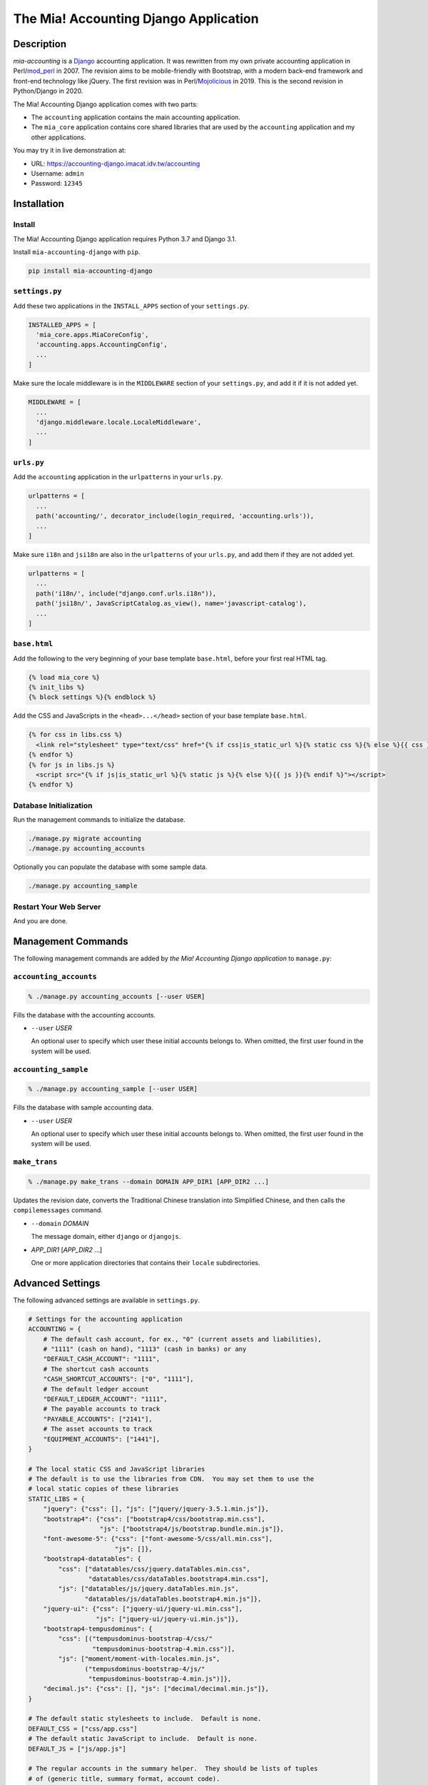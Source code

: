 ======================================
The Mia! Accounting Django Application
======================================


Description
===========

*mia-accounting* is a Django_ accounting application.  It was
rewritten from my own private accounting application in Perl/mod_perl_
in 2007.  The revision aims to be mobile-friendly with Bootstrap, with
a modern back-end framework and front-end technology like jQuery.  The
first revision was in Perl/Mojolicious_ in 2019.  This is the second
revision in Python/Django in 2020.

The Mia! Accounting Django application comes with two parts:

- The ``accounting`` application contains the main accounting
  application.

- The ``mia_core`` application contains core shared libraries that are
  used by the ``accounting`` application and my other applications.

You may try it in live demonstration at:

- URL: https://accounting-django.imacat.idv.tw/accounting
- Username: ``admin``
- Password: ``12345``

.. _Django: https://www.djangoproject.com
.. _mod_perl: https://perl.apache.org
.. _Mojolicious: https://mojolicious.org


Installation
============

Install
-------

The Mia! Accounting Django application requires Python 3.7 and Django
3.1.

Install ``mia-accounting-django`` with ``pip``.

.. code::

    pip install mia-accounting-django

``settings.py``
---------------

Add these two applications in the ``INSTALL_APPS`` section of your
``settings.py``.

.. code::

    INSTALLED_APPS = [
      'mia_core.apps.MiaCoreConfig',
      'accounting.apps.AccountingConfig',
      ...
    ]

Make sure the locale middleware is in the ``MIDDLEWARE`` section of
your ``settings.py``, and add it if it is not added yet.

.. code::

    MIDDLEWARE = [
      ...
      'django.middleware.locale.LocaleMiddleware',
      ...
    ]

``urls.py``
-----------

Add the ``accounting`` application in the ``urlpatterns`` in your
``urls.py``.

.. code::

    urlpatterns = [
      ...
      path('accounting/', decorator_include(login_required, 'accounting.urls')),
      ...
    ]

Make sure ``i18n`` and ``jsi18n`` are also in the ``urlpatterns`` of
your ``urls.py``, and add them if they are not added yet.

.. code::

    urlpatterns = [
      ...
      path('i18n/', include("django.conf.urls.i18n")),
      path('jsi18n/', JavaScriptCatalog.as_view(), name='javascript-catalog'),
      ...
    ]

``base.html``
-------------

Add the following to the very beginning of your base template
``base.html``, before your first real HTML tag.

.. code::

    {% load mia_core %}
    {% init_libs %}
    {% block settings %}{% endblock %}

Add the CSS and JavaScripts in the ``<head>...</head>`` section of your
base template ``base.html``.

.. code::

    {% for css in libs.css %}
      <link rel="stylesheet" type="text/css" href="{% if css|is_static_url %}{% static css %}{% else %}{{ css }}{% endif %}" />
    {% endfor %}
    {% for js in libs.js %}
      <script src="{% if js|is_static_url %}{% static js %}{% else %}{{ js }}{% endif %}"></script>
    {% endfor %}

Database Initialization
-----------------------

Run the management commands to initialize the database.

.. code::

    ./manage.py migrate accounting
    ./manage.py accounting_accounts

Optionally you can populate the database with some sample data.

.. code::

    ./manage.py accounting_sample

Restart Your Web Server
-----------------------

And you are done.


Management Commands
===================

The following management commands are added by *the Mia! Accounting Django
application* to ``manage.py``:

``accounting_accounts``
-----------------------

.. code::

    % ./manage.py accounting_accounts [--user USER]

Fills the database with the accounting accounts.

- ``--user`` *USER*

  An optional user to specify which user these initial accounts
  belongs to.  When omitted, the first user found in the system will
  be used.

``accounting_sample``
---------------------

.. code::

    % ./manage.py accounting_sample [--user USER]

Fills the database with sample accounting data.

- ``--user`` *USER*

  An optional user to specify which user these initial accounts
  belongs to.  When omitted, the first user found in the system will
  be used.

``make_trans``
--------------

.. code::

    % ./manage.py make_trans --domain DOMAIN APP_DIR1 [APP_DIR2 ...]

Updates the revision date, converts the Traditional Chinese
translation into Simplified Chinese, and then calls the
``compilemessages`` command.

- ``--domain`` *DOMAIN*

  The message domain, either ``django`` or ``djangojs``.

- *APP_DIR1* [*APP_DIR2* ...]

  One or more application directories that contains their ``locale``
  subdirectories.


Advanced Settings
=================

The following advanced settings are available in ``settings.py``.

.. code::

    # Settings for the accounting application
    ACCOUNTING = {
        # The default cash account, for ex., "0" (current assets and liabilities),
        # "1111" (cash on hand), "1113" (cash in banks) or any
        "DEFAULT_CASH_ACCOUNT": "1111",
        # The shortcut cash accounts
        "CASH_SHORTCUT_ACCOUNTS": ["0", "1111"],
        # The default ledger account
        "DEFAULT_LEDGER_ACCOUNT": "1111",
        # The payable accounts to track
        "PAYABLE_ACCOUNTS": ["2141"],
        # The asset accounts to track
        "EQUIPMENT_ACCOUNTS": ["1441"],
    }

    # The local static CSS and JavaScript libraries
    # The default is to use the libraries from CDN.  You may set them to use the
    # local static copies of these libraries
    STATIC_LIBS = {
        "jquery": {"css": [], "js": ["jquery/jquery-3.5.1.min.js"]},
        "bootstrap4": {"css": ["bootstrap4/css/bootstrap.min.css"],
                       "js": ["bootstrap4/js/bootstrap.bundle.min.js"]},
        "font-awesome-5": {"css": ["font-awesome-5/css/all.min.css"],
                           "js": []},
        "bootstrap4-datatables": {
            "css": ["datatables/css/jquery.dataTables.min.css",
                    "datatables/css/dataTables.bootstrap4.min.css"],
            "js": ["datatables/js/jquery.dataTables.min.js",
                   "datatables/js/dataTables.bootstrap4.min.js"]},
        "jquery-ui": {"css": ["jquery-ui/jquery-ui.min.css"],
                      "js": ["jquery-ui/jquery-ui.min.js"]},
        "bootstrap4-tempusdominus": {
            "css": [("tempusdominus-bootstrap-4/css/"
                     "tempusdominus-bootstrap-4.min.css")],
            "js": ["moment/moment-with-locales.min.js",
                   ("tempusdominus-bootstrap-4/js/"
                    "tempusdominus-bootstrap-4.min.js")]},
        "decimal.js": {"css": [], "js": ["decimal/decimal.min.js"]},
    }

    # The default static stylesheets to include.  Default is none.
    DEFAULT_CSS = ["css/app.css"]
    # The default static JavaScript to include.  Default is none.
    DEFAULT_JS = ["js/app.js"]

    # The regular accounts in the summary helper.  They should be lists of tuples
    # of (generic title, summary format, account code).
    #
    # The following variables are available.  Variables are surrounded in brackets.
    #
    #  month_no: The numeric month of the current date
    #  month_name: The month name of the current date
    #  last_month_no: The numeric previous month of the current date
    #  last_month_name: The previous month name of the current date
    #  last_bimonthly_from_no: The first month number of the last bimonthly period
    #  last_bimonthly_from_name: The first month name of the last bimonthly period
    #  last_bimonthly_to_no: The second month number of the last bimonthly period
    #  last_bimonthly_to_name: The second month name of the last bimonthly period
    #
    REGULAR_ACCOUNTS = {
        "debit": [
            ("Rent", "Rent for (month_name)", "6252"),
            ("Gas bill",
             "Gas bill for (last_bimonthly_from_name)-(last_bimonthly_to_name)",
             "6261"),
        ],
        "credit": [
            ("Payroll", "Payroll for (last_month_name)", "46116"),
        ],
    }


Bugs and Supports
=================

The Mia! Accounting Django application is hosted on GitHub.

    https://github.com/imacat/mia-accounting-django

Address all bugs and support requests to imacat@mail.imacat.idv.tw.


Copyright
=========

 Copyright (c) 2020-2023 imacat.

 Licensed under the Apache License, Version 2.0 (the "License");
 you may not use this file except in compliance with the License.
 You may obtain a copy of the License at

     http://www.apache.org/licenses/LICENSE-2.0

 Unless required by applicable law or agreed to in writing, software
 distributed under the License is distributed on an "AS IS" BASIS,
 WITHOUT WARRANTIES OR CONDITIONS OF ANY KIND, either express or implied.
 See the License for the specific language governing permissions and
 limitations under the License.
